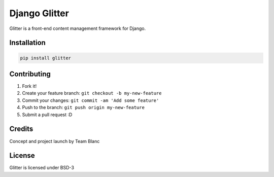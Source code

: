 Django Glitter
==============

Glitter is a front-end content management framework for Django.

Installation
~~~~~~~~~~~~

.. code-block:: pyhton

  pip install glitter

Contributing
~~~~~~~~~~~~

1. Fork it!
2. Create your feature branch: ``git checkout -b my-new-feature``
3. Commit your changes: ``git commit -am 'Add some feature'``
4. Push to the branch: ``git push origin my-new-feature``
5. Submit a pull request :D

Credits
~~~~~~~

Concept and project launch by Team Blanc

License
~~~~~~~

Glitter is licensed under BSD-3
